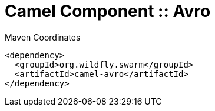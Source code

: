 = Camel Component :: Avro


.Maven Coordinates
[source,xml]
----
<dependency>
  <groupId>org.wildfly.swarm</groupId>
  <artifactId>camel-avro</artifactId>
</dependency>
----


